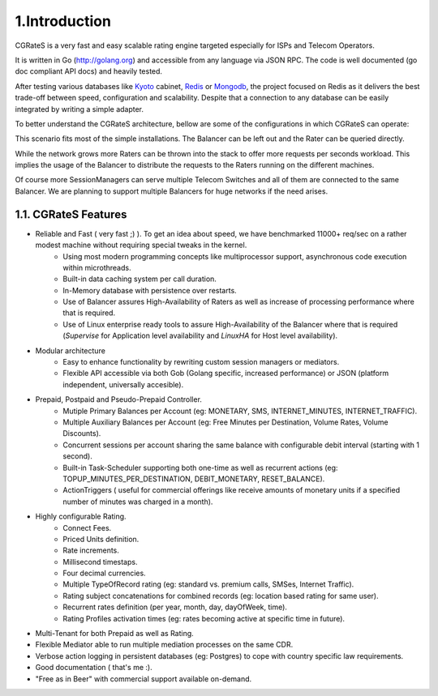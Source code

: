1.Introduction
==============
CGRateS is a very fast and easy scalable rating engine targeted especially for ISPs and Telecom Operators.

It is written in Go (http://golang.org) and accessible from any language via JSON RPC. The code is well documented (go doc compliant API docs) and heavily tested.

After testing various databases like Kyoto_ cabinet, Redis_ or Mongodb_, the project focused on Redis as it delivers the best trade-off between speed, configuration and scalability. Despite that a connection to any database can be easily integrated by writing a simple adapter.

.. _kyoto: http://fallabs.com/kyotocabinet
.. _Redis: http://redis.io
.. _Mongodb: http://www.mongodb.org

To better understand the CGRateS architecture, bellow are some of the configurations in which CGRateS can operate:

.. image::  images/Simple.png

This scenario fits most of the simple installations. The Balancer can be left out and the Rater can be queried directly.

.. image::  images/Normal.png

While the network grows more Raters can be thrown into the stack to offer more requests per seconds workload. This implies the usage of the Balancer to distribute the requests to the Raters running on the different machines.

.. image::  images/Complicated.png

Of course more SessionManagers can serve multiple Telecom Switches and all of them are connected to the same Balancer. We are planning to support multiple Balancers for huge networks if the need arises.


1.1. CGRateS Features
---------------------
- Reliable and Fast ( very fast ;) ). To get an idea about speed, we have benchmarked 11000+ req/sec on a rather modest machine without requiring special tweaks in the kernel.
   - Using most modern programming concepts like multiprocessor support, asynchronous code execution within microthreads.
   - Built-in data caching system per call duration.
   - In-Memory database with persistence over restarts.
   - Use of Balancer assures High-Availability of Raters as well as increase of processing performance where that is required.
   - Use of Linux enterprise ready tools to assure High-Availability of the Balancer where that is required (*Supervise* for Application level availability and *LinuxHA* for Host level availability).
- Modular architecture
    - Easy to enhance functionality by rewriting custom session managers or mediators.
    - Flexible API accessible via both Gob (Golang specific, increased performance) or JSON (platform independent, universally accesible).
- Prepaid, Postpaid and Pseudo-Prepaid Controller.
    - Mutiple Primary Balances per Account (eg: MONETARY, SMS, INTERNET_MINUTES, INTERNET_TRAFFIC).
    - Multiple Auxiliary Balances per Account (eg: Free Minutes per Destination,  Volume Rates, Volume Discounts).
    - Concurrent sessions per account sharing the same balance with configurable debit interval (starting with 1 second).
    - Built-in Task-Scheduler supporting both one-time as well as recurrent actions (eg: TOPUP_MINUTES_PER_DESTINATION, DEBIT_MONETARY, RESET_BALANCE).
    - ActionTriggers ( useful for commercial offerings like receive amounts of monetary units if a specified number of minutes was charged in a month).
- Highly configurable Rating.
    - Connect Fees.
    - Priced Units definition.
    - Rate increments.
    - Millisecond timestaps.
    - Four decimal currencies.
    - Multiple TypeOfRecord rating (eg: standard vs. premium calls, SMSes, Internet Traffic).
    - Rating subject concatenations for combined records (eg: location based rating for same user).
    - Recurrent rates definition (per year, month, day, dayOfWeek, time).
    - Rating Profiles activation times (eg: rates becoming active at specific time in future).
- Multi-Tenant for both Prepaid as well as Rating.
- Flexible Mediator able to run multiple mediation processes on the same CDR.
- Verbose action logging in persistent databases (eg: Postgres) to cope with country specific law requirements.
- Good documentation ( that's me :).
- "Free as in Beer" with commercial support available on-demand.




